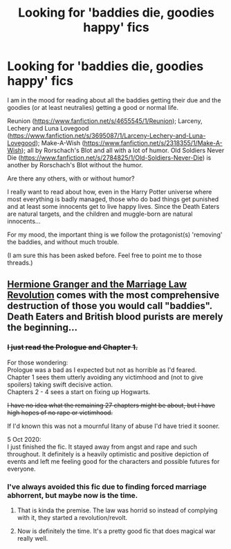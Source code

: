 #+TITLE: Looking for 'baddies die, goodies happy' fics

* Looking for 'baddies die, goodies happy' fics
:PROPERTIES:
:Author: nescienceescape
:Score: 7
:DateUnix: 1601777491.0
:DateShort: 2020-Oct-04
:FlairText: Request
:END:
I am in the mood for reading about all the baddies getting their due and the goodies (or at least neutralies) getting a good or normal life.

Reunion ([[https://www.fanfiction.net/s/4655545/1/Reunion]]); Larceny, Lechery and Luna Lovegood ([[https://www.fanfiction.net/s/3695087/1/Larceny-Lechery-and-Luna-Lovegood]]); Make-A-Wish ([[https://www.fanfiction.net/s/2318355/1/Make-A-Wish]]); all by Rorschach's Blot and all with a lot of humor. Old Soldiers Never Die ([[https://www.fanfiction.net/s/2784825/1/Old-Soldiers-Never-Die]]) is another by Rorschach's Blot without the humor.

Are there any others, with or without humor?

I really want to read about how, even in the Harry Potter universe where most everything is badly managed, those who do bad things get punished and at least some innocents get to live happy lives. Since the Death Eaters are natural targets, and the children and muggle-born are natural innocents...

For my mood, the important thing is we follow the protagonist(s) 'removing' the baddies, and without much trouble.

(I am sure this has been asked before. Feel free to point me to those threads.)


** [[https://www.fanfiction.net/s/10595005/1/][Hermione Granger and the Marriage Law Revolution]] comes with the most comprehensive destruction of those you would call "baddies". Death Eaters and British blood purists are merely the beginning...
:PROPERTIES:
:Author: InquisitorCOC
:Score: 3
:DateUnix: 1601780063.0
:DateShort: 2020-Oct-04
:END:

*** +I just read the Prologue and Chapter 1.+

For those wondering:\\
Prologue was a bad as I expected but not as horrible as I'd feared.\\
Chapter 1 sees them utterly avoiding any victimhood and (not to give spoilers) taking swift decisive action.\\
Chapters 2 - 4 sees a start on fixing up Hogwarts.

+I have no idea what the remaining 27 chapters might be about, but I have high hopes of no rape or victimhood.+

If I'd known this was not a mournful litany of abuse I'd have tried it sooner.

5 Oct 2020:\\
I just finished the fic. It stayed away from angst and rape and such throughout. It definitely is a heavily optimistic and positive depiction of events and left me feeling good for the characters and possible futures for everyone.
:PROPERTIES:
:Author: nescienceescape
:Score: 6
:DateUnix: 1601793190.0
:DateShort: 2020-Oct-04
:END:


*** I've always avoided this fic due to finding forced marriage abhorrent, but maybe now is the time.
:PROPERTIES:
:Author: nescienceescape
:Score: 1
:DateUnix: 1601783401.0
:DateShort: 2020-Oct-04
:END:

**** That is kinda the premise. The law was horrid so instead of complying with it, they started a revolution/revolt.
:PROPERTIES:
:Author: rohan62442
:Score: 3
:DateUnix: 1601791166.0
:DateShort: 2020-Oct-04
:END:


**** Now is definitely the time. It's a pretty good fic that does magical war really well.
:PROPERTIES:
:Score: 2
:DateUnix: 1601783995.0
:DateShort: 2020-Oct-04
:END:
